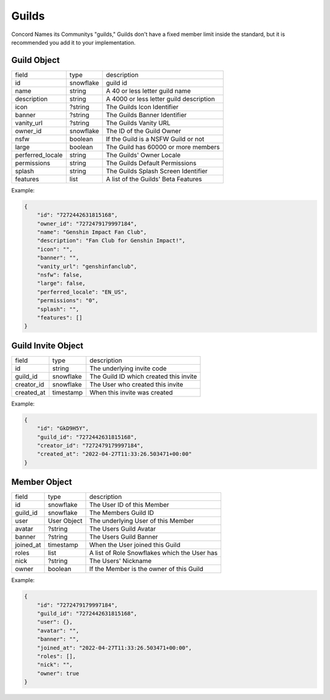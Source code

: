 Guilds
------

Concord Names its Communitys "guilds," Guilds don't have a fixed member limit inside the standard, 
but it is recommended you add it to your implementation.

.. _Guild Object:

Guild Object
~~~~~~~~~~~~

+-------------------+-----------+-------------------------------------------+
| field             | type      | description                               |
+-------------------+-----------+-------------------------------------------+
| id                | snowflake | guild id                                  |
+-------------------+-----------+-------------------------------------------+
| name              | string    | A 40 or less letter guild name            |
+-------------------+-----------+-------------------------------------------+
| description       | string    | A 4000 or less letter guild description   |
+-------------------+-----------+-------------------------------------------+
| icon              | ?string   | The Guilds Icon Identifier                |
+-------------------+-----------+-------------------------------------------+
| banner            | ?string   | The Guilds Banner Identifier              |
+-------------------+-----------+-------------------------------------------+
| vanity_url        | ?string   | The Guilds Vanity URL                     |
+-------------------+-----------+-------------------------------------------+
| owner_id          | snowflake | The ID of the Guild Owner                 |
+-------------------+-----------+-------------------------------------------+
| nsfw              | boolean   | If the Guild is a NSFW Guild or not       |
+-------------------+-----------+-------------------------------------------+
| large             | boolean   | The Guild has 60000 or more members       |
+-------------------+-----------+-------------------------------------------+
| perferred_locale  | string    | The Guilds' Owner Locale                  |
+-------------------+-----------+-------------------------------------------+
| permissions       | string    | The Guilds Default Permissions            |
+-------------------+-----------+-------------------------------------------+
| splash            | string    | The Guilds Splash Screen Identifier       |
+-------------------+-----------+-------------------------------------------+
| features          | list      | A list of the Guilds' Beta Features       |
+-------------------+-----------+-------------------------------------------+

Example:

.. code-block:: json

    {
        "id": "7272442631815168",
        "owner_id": "7272479179997184",
        "name": "Genshin Impact Fan Club",
        "description": "Fan Club for Genshin Impact!",
        "icon": "",
        "banner": "",
        "vanity_url": "genshinfanclub",
        "nsfw": false,
        "large": false,
        "perferred_locale": "EN_US",
        "permissions": "0",
        "splash": "",
        "features": []
    }

.. _Guild Invite Object:

Guild Invite Object
~~~~~~~~~~~~~~~~~~~

+---------------+-----------+-------------------------------------------+
| field         | type      | description                               |
+---------------+-----------+-------------------------------------------+
| id            | string    | The underlying invite code                |
+---------------+-----------+-------------------------------------------+
| guild_id      | snowflake | The Guild ID which created this invite    |
+---------------+-----------+-------------------------------------------+
| creator_id    | snowflake | The User who created this invite          |
+---------------+-----------+-------------------------------------------+
| created_at    | timestamp | When this invite was created              |
+---------------+-----------+-------------------------------------------+

Example:

.. code-block:: json

    {
        "id": "GkD9H5Y",
        "guild_id": "7272442631815168",
        "creator_id": "7272479179997184",
        "created_at": "2022-04-27T11:33:26.503471+00:00"
    }

.. _Guild Member Object:

Member Object
~~~~~~~~~~~~~

+-----------+---------------+---------------------------------------------------+
| field     | type          | description                                       |
+-----------+---------------+---------------------------------------------------+
| id        | snowflake     | The User ID of this Member                        |
+-----------+---------------+---------------------------------------------------+
| guild_id  | snowflake     | The Members Guild ID                              |
+-----------+---------------+---------------------------------------------------+
| user      | User Object   | The underlying User of this Member                |
+-----------+---------------+---------------------------------------------------+
| avatar    | ?string       | The Users Guild Avatar                            |
+-----------+---------------+---------------------------------------------------+
| banner    | ?string       | The Users Guild Banner                            |
+-----------+---------------+---------------------------------------------------+
| joined_at | timestamp     | When the User joined this Guild                   |
+-----------+---------------+---------------------------------------------------+
| roles     | list          | A list of Role Snowflakes which the User has      |
+-----------+---------------+---------------------------------------------------+
| nick      | ?string       | The Users' Nickname                               |
+-----------+---------------+---------------------------------------------------+
| owner     | boolean       | If the Member is the owner of this Guild          |
+-----------+---------------+---------------------------------------------------+

Example:

.. code-block:: json

    {
        "id": "7272479179997184",
        "guild_id": "7272442631815168",
        "user": {},
        "avatar": "",
        "banner": "",
        "joined_at": "2022-04-27T11:33:26.503471+00:00",
        "roles": [],
        "nick": "",
        "owner": true
    }

.. http:post:: /guilds

    :synopsis: Returns a :ref:`Guild <Guild Object>` object.

    Example:

    .. code-block:: json

        {
            "name": "Genshin Impact Fan Club"

            // Optional
            "description": "Fan Club for Genshin Impact!",
            "nsfw": false
        }

    Response:

    .. code-block:: json

        {
            "id": "7272442631815168",
            "owner_id": "7272479179997184",
            "name": "Genshin Impact Fan Club",
            "description": "Fan Club for Genshin Impact!",
            "icon": "",
            "banner": "",
            "vanity_url": "",
            "nsfw": false,
            "large": false,
            "perferred_locale": "EN_US",
            "permissions": "0",
            "splash": "",
            "features": [],
            "members": [], // Your Member Object
            "channels": [
                {
                    "id": "7513087221205917",
                    "guild_id": "7272442631815168",
                    "name": "Text Channels",
                    "parent_id": 0,
                    "position": 0,
                    "type": 1,
                    "permission_overwrites": [],
                    "topic": "",
                    "slowmode_timeout": 0
                },
                {
                    "id": "7513514956130329",
                    "guild_id": "7272442631815168",
                    "name": "general",
                    "parent_id": "7513087221205917",
                    "position": 1,
                    "type": 1,
                    "permission_overwrites": [],
                    "topic": "",
                    "slowmode_timeout": 0
                }
            ],
            "messages": [
                {
                    "id": "7272479179997184",
                    "channel_id": "7513514956130329",
                    "bucket_id": 1,
                    "guild_id": "7272442631815168",
                    "author": {}, // Your User Object
                    "content": "", // Random Welcome Message
                    "mentions": [], // Your User Object in a list
                    "created_at": "2022-04-27T11:33:26.503471+00:00",
                    "last_edited": "2022-04-27T11:33:26.503471+00:00",
                    "tts": false,
                    "mentions_everyone": false,
                    "embeds": [],
                    "reactions": [],
                    "pinned": false,
                    "referenced_message_id": null
                }
            ]
        }

    :reqheader Authorization: User Token

    :statuscode 201: Success
    :statuscode 400: Bad Data

.. http:patch:: /guilds/:id
    :synopsis: Returns the edited :ref:`Guild<Guild Object>` object.

    Requires One of:
        - Guild Owner
        - Manage Guild
        - Adminstrator

    Example:

    .. code-block:: json

        {
            "name": "Genshin Fan Club",
            "description": "The best Genshin Fan Club on Concord!",
            "nsfw": false
        }

    :reqheader Authorization: User Token

    :statuscode 200: Success
    :statuscode 401: Forbidden

.. http:delete:: /guilds/:id
    :synopsis: Deletes the Guild if the requester is the owner and the Guild is not specified as "large".

    :statuscode 203: Success
    :statuscode 401: Forbidden 

.. http:get:: /guilds/:id
    :synopsis: Returns the :ref:`object<Guild Object>` of this Guild, if you are a member.

    :statuscode 200: Success
    :statuscode 401: Forbidden

.. http:put:: /guilds/:id/vanity
    :synopsis: Claim the Guilds Vanity, Returns a new :ref:`Guild<Guild Object>` object.

    Requires One of:
        - Guild Owner
        - Adminstrator

    :query string utm_vanity: The Vanity Code

    :statuscode 201: Success
    :statuscode 401: Forbidden
